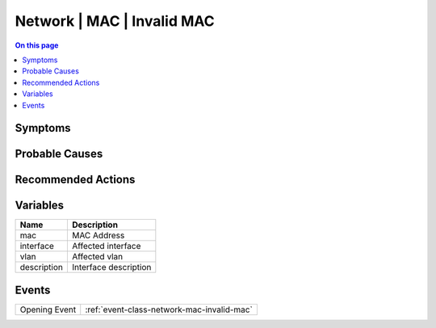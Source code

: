 .. _alarm-class-network-mac-invalid-mac:

===========================
Network | MAC | Invalid MAC
===========================
.. contents:: On this page
    :local:
    :backlinks: none
    :depth: 1
    :class: singlecol

Symptoms
--------
.. todo::
    Describe Network | MAC | Invalid MAC symptoms

Probable Causes
---------------
.. todo::
    Describe Network | MAC | Invalid MAC probable causes

Recommended Actions
-------------------
.. todo::
    Describe Network | MAC | Invalid MAC recommended actions

Variables
----------
==================== ==================================================
Name                 Description
==================== ==================================================
mac                  MAC Address
interface            Affected interface
vlan                 Affected vlan
description          Interface description
==================== ==================================================

Events
------
============= ======================================================================
Opening Event :ref:`event-class-network-mac-invalid-mac`
============= ======================================================================
